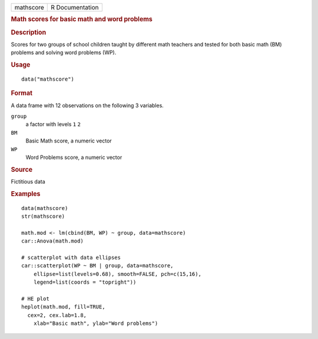 .. container::

   ========= ===============
   mathscore R Documentation
   ========= ===============

   .. rubric:: Math scores for basic math and word problems
      :name: mathscore

   .. rubric:: Description
      :name: description

   Scores for two groups of school children taught by different math
   teachers and tested for both basic math (BM) problems and solving
   word problems (WP).

   .. rubric:: Usage
      :name: usage

   ::

      data("mathscore")

   .. rubric:: Format
      :name: format

   A data frame with 12 observations on the following 3 variables.

   ``group``
      a factor with levels ``1`` ``2``

   ``BM``
      Basic Math score, a numeric vector

   ``WP``
      Word Problems score, a numeric vector

   .. rubric:: Source
      :name: source

   Fictitious data

   .. rubric:: Examples
      :name: examples

   ::

      data(mathscore)
      str(mathscore)

      math.mod <- lm(cbind(BM, WP) ~ group, data=mathscore)
      car::Anova(math.mod)

      # scatterplot with data ellipses
      car::scatterplot(WP ~ BM | group, data=mathscore, 
          ellipse=list(levels=0.68), smooth=FALSE, pch=c(15,16), 
          legend=list(coords = "topright"))

      # HE plot
      heplot(math.mod, fill=TRUE, 
        cex=2, cex.lab=1.8,
          xlab="Basic math", ylab="Word problems")


